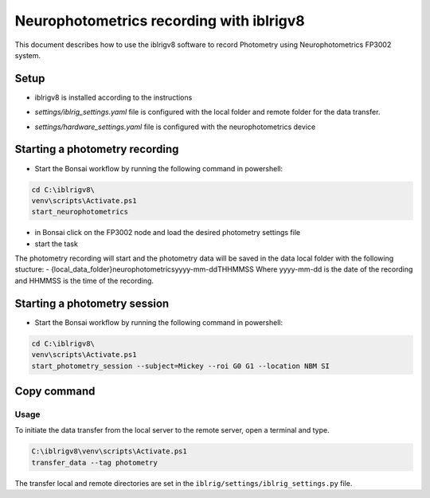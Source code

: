 Neurophotometrics recording with iblrigv8
=========================================

This document describes how to use the iblrigv8 software to record Photometry using Neurophotometrics FP3002 system.

Setup
-----

- iblrigv8 is installed according to the instructions
- `settings/iblrig_settings.yaml` file is configured with the local folder and remote folder for the data transfer.
- `settings/hardware_settings.yaml` file is configured with the neurophotometrics device

   .. code:: yaml
      RIG_NAME: photometry
      MAIN_SYNC: False
      device_neurophotometrics:
         DEVICE_MODEL: NP3002
         BONSAI_EXECUTABLE: C:\Users\IBLuser\AppData\Local\Bonsai\Bonsai.exe
         BONSAI_WORKFLOW: devices\neurophotometrics\FP3002.bonsai
         COM_NEUROPHOTOMETRY: COM3


Starting a photometry recording
--------------------------------

- Start the Bonsai workflow by running the following command in powershell:
.. code:: powershell

   cd C:\iblrigv8\
   venv\scripts\Activate.ps1
   start_neurophotometrics
- in Bonsai click on the FP3002 node and load the desired photometry settings file
- start the task

The photometry recording will start and the photometry data will be saved in the data local folder with the following stucture:
- {local_data_folder}\neurophotometrics\yyyy-mm-dd\THHMMSS
Where yyyy-mm-dd is the date of the recording and HHMMSS is the time of the recording.



Starting a photometry session
--------------------------------

- Start the Bonsai workflow by running the following command in powershell:
.. code:: powershell

   cd C:\iblrigv8\
   venv\scripts\Activate.ps1
   start_photometry_session --subject=Mickey --roi G0 G1 --location NBM SI



Copy command
------------

Usage
~~~~~

To initiate the data transfer from the local server to the remote server, open a terminal and type.

.. code:: powershell

   C:\iblrigv8\venv\scripts\Activate.ps1
   transfer_data --tag photometry

The transfer local and remote directories are set in the
``iblrig/settings/iblrig_settings.py`` file.

